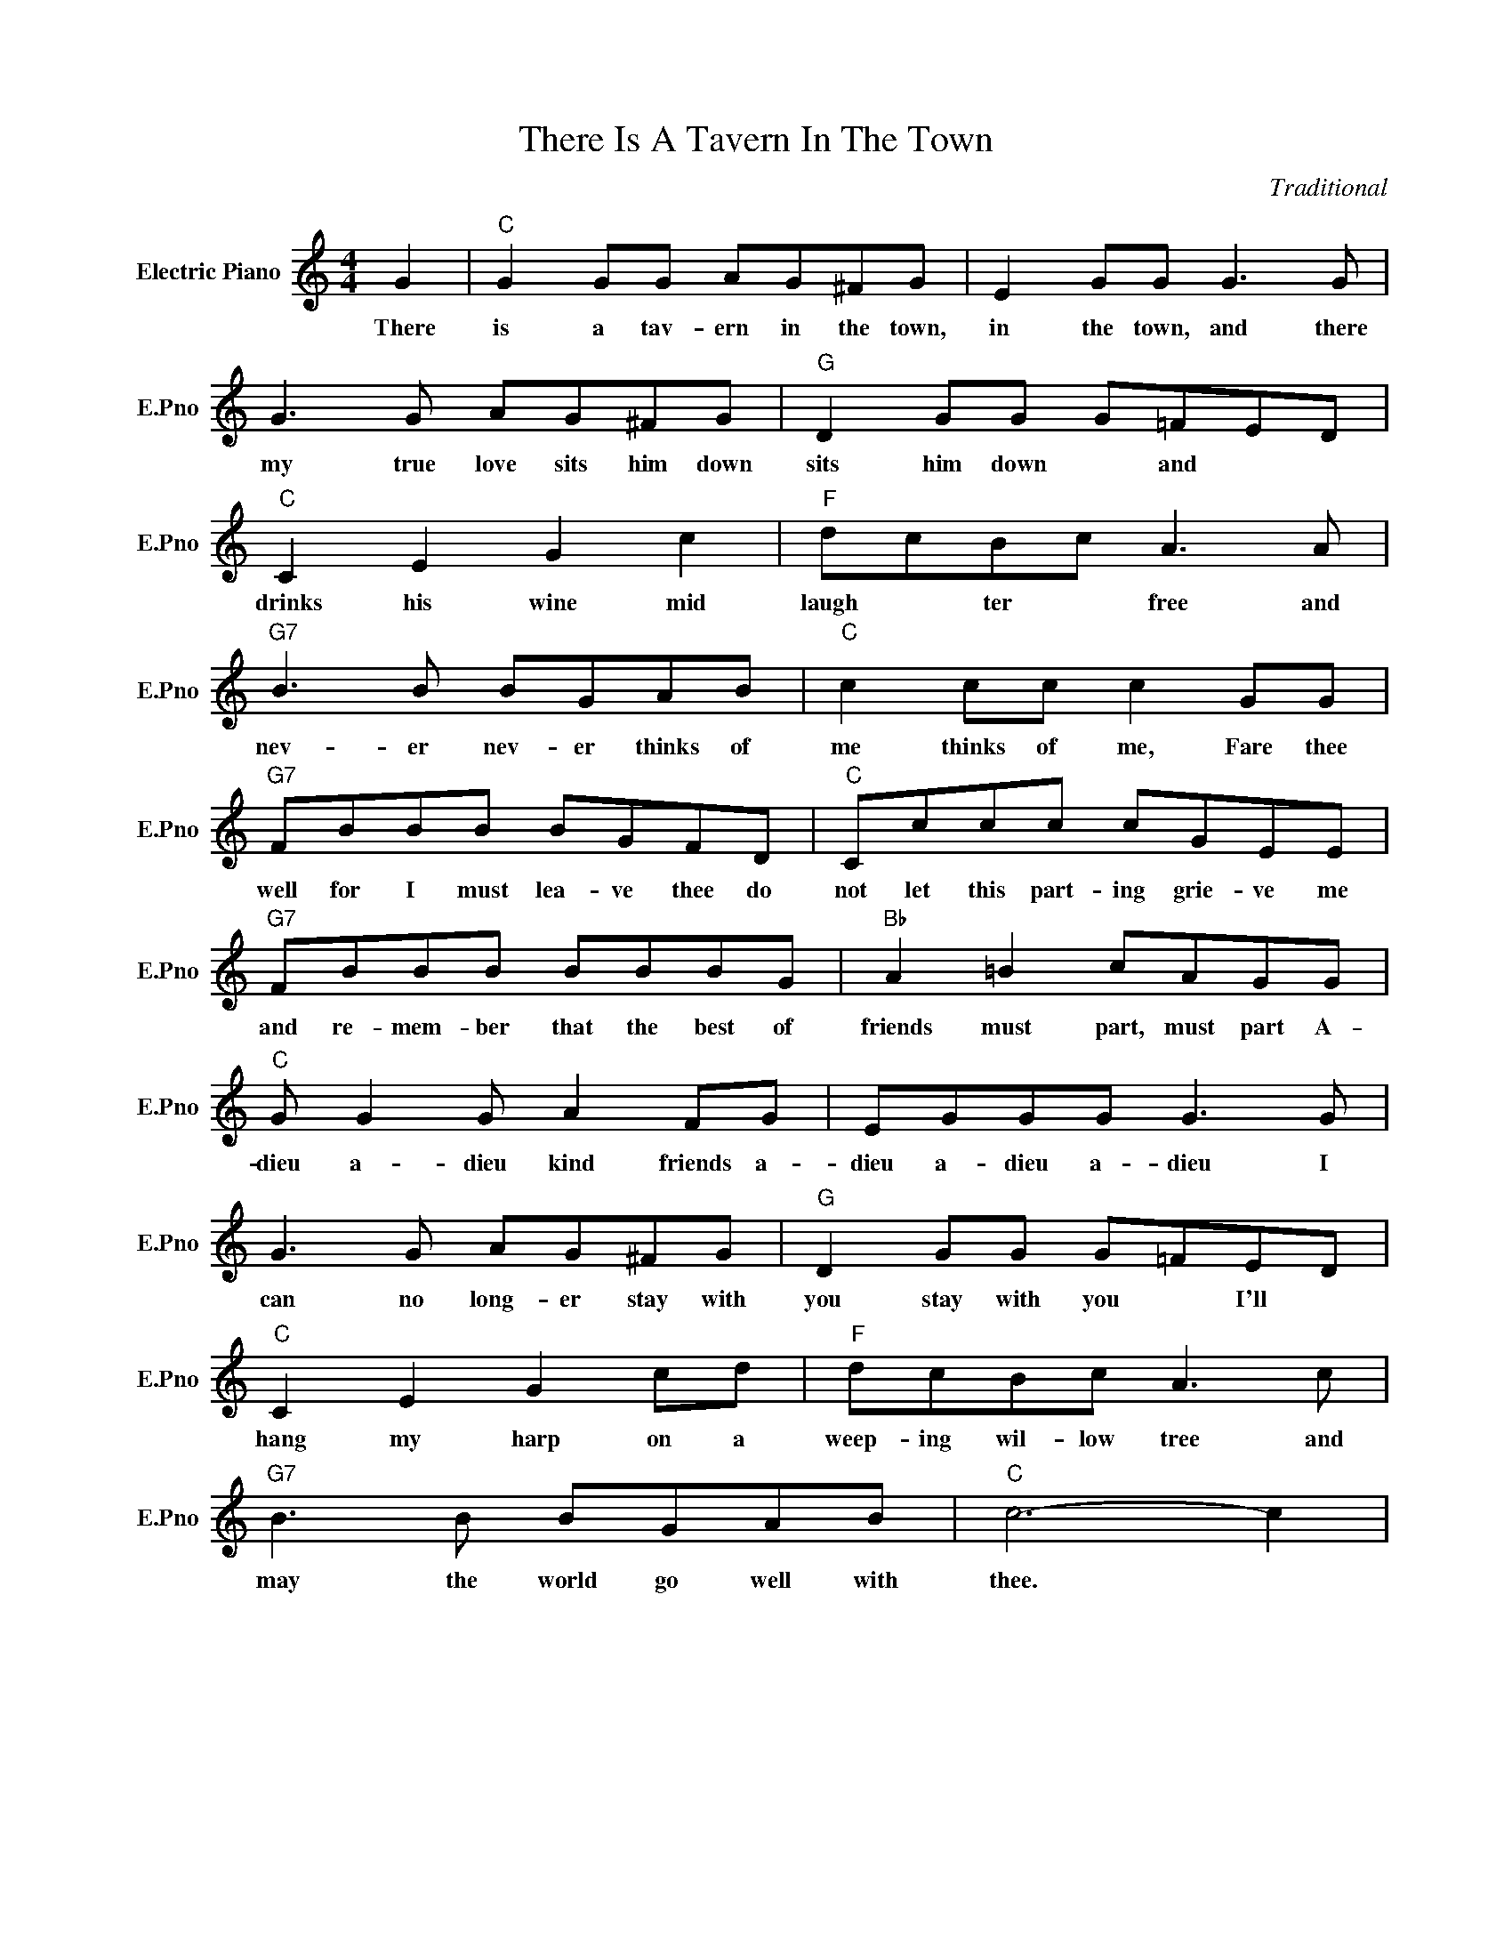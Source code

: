 X:1
T:There Is A Tavern In The Town
C:Traditional
L:1/4
M:4/4
I:linebreak $
K:C
V:1 treble nm="Electric Piano" snm="E.Pno"
V:1
 G |"C" G G/G/ A/G/^F/G/ | E G/G/ G3/2 G/ |$ G3/2 G/ A/G/^F/G/ |"G" D G/G/ G/=F/E/D/ |$ %5
w: There|is a tav- ern in the town,|in the town, and there|my true love sits him down|sits him down * and * *|
"C" C E G c |"F" d/c/B/c/ A3/2 A/ |$"G7" B3/2 B/ B/G/A/B/ |"C" c c/c/ c G/G/ |$ %9
w: drinks his wine mid|laugh * ter * free and|nev- er nev- er thinks of|me thinks of me, Fare thee|
"G7" F/B/B/B/ B/G/F/D/ |"C" C/c/c/c/ c/G/E/E/ |$"G7" F/B/B/B/ B/B/B/G/ |"Bb" A =B c/A/G/G/ |$ %13
w: well for I must lea- ve thee do|not let this part- ing grie- ve me|and re- mem- ber that the best of|friends must part, must part A-|
"C" G/ G G/ A F/G/ | E/G/G/G/ G3/2 G/ |$ G3/2 G/ A/G/^F/G/ |"G" D G/G/ G/=F/E/D/ |$"C" C E G c/d/ | %18
w: dieu a- dieu kind friends a-|dieu a- dieu a- dieu I|can no long- er stay with|you stay with you * I'll *|hang my harp on a|
"F" d/c/B/c/ A3/2 c/ |$"G7" B3/2 B/ B/G/A/B/ |"C" c3- c | %21
w: weep- ing wil- low tree and|may the world go well with|thee. *|
